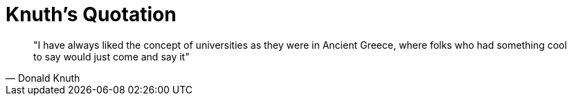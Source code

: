 =  Knuth's Quotation
:stylesheet: /assets/style.css

[quote, Donald Knuth]
"I have always liked the concept of universities as they were in Ancient
Greece, where folks who had something cool to say would just come and say it"
